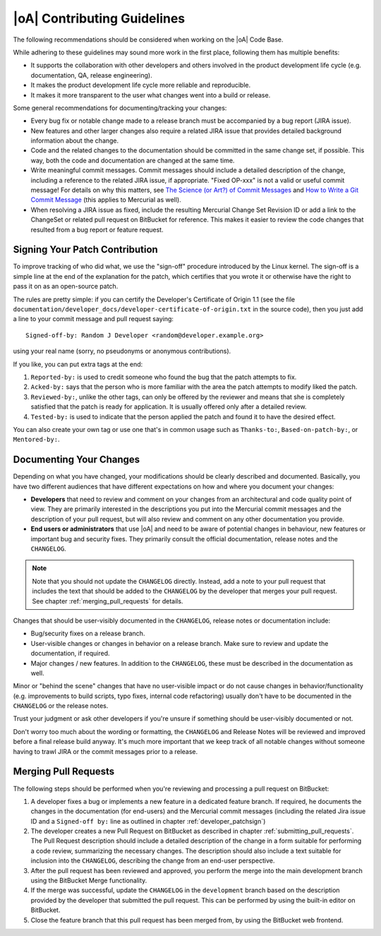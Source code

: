 .. _developer_contributing_guidelines:

|oA| Contributing Guidelines
============================

The following recommendations should be considered when working on the
|oA| Code Base.

While adhering to these guidelines may sound more work in the first place,
following them has multiple benefits:

* It supports the collaboration with other developers and others involved in
  the product development life cycle (e.g. documentation, QA, release
  engineering).
* It makes the product development life cycle more reliable and reproducible.
* It makes it more transparent to the user what changes went into a build or
  release.

Some general recommendations for documenting/tracking your changes:

* Every bug fix or notable change made to a release branch must be accompanied
  by a bug report (JIRA issue).
* New features and other larger changes also require a related JIRA issue that
  provides detailed background information about the change.
* Code and the related changes to the documentation should be committed
  in the same change set, if possible. This way, both the code and
  documentation are changed at the same time.
* Write meaningful commit messages. Commit messages should include a detailed
  description of the change, including a reference to the related JIRA issue,
  if appropriate. "Fixed OP-xxx" is not a valid or useful commit message! For
  details on why this matters, see `The Science (or Art?) of Commit Messages
  <http://www.joinfu.com/2012/01/the-science-of-commit-messages/>`_ and `How
  to Write a Git Commit Message <http://chris.beams.io/posts/git-commit/>`_
  (this applies to Mercurial as well).
* When resolving a JIRA issue as fixed, include the resulting Mercurial Change
  Set Revision ID or add a link to the ChangeSet or related pull request on
  BitBucket for reference. This makes it easier to review the code changes
  that resulted from a bug report or feature request.

.. _developer_patchsign:

Signing Your Patch Contribution
-------------------------------

To improve tracking of who did what, we use the "sign-off" procedure
introduced by the Linux kernel. The sign-off is a simple line at the end of
the explanation for the patch, which certifies that you wrote it or otherwise
have the right to pass it on as an open-source patch.

The rules are pretty simple: if you can certify the Developer's Certificate of
Origin 1.1 (see the file
``documentation/developer_docs/developer-certificate-of-origin.txt`` in the
source code), then you just add a line to your commit message and pull request
saying::

  Signed-off-by: Random J Developer <random@developer.example.org>

using your real name (sorry, no pseudonyms or anonymous contributions).

If you like, you can put extra tags at the end:

#.  ``Reported-by:`` is used to credit someone who found the bug that
    the patch attempts to fix.
#.  ``Acked-by:`` says that the person who is more familiar with the
    area the patch attempts to modify liked the patch.
#.  ``Reviewed-by:``, unlike the other tags, can only be offered by the
    reviewer and means that she is completely satisfied that the patch is
    ready for application. It is usually offered only after a detailed review.
#.  ``Tested-by:`` is used to indicate that the person applied the patch
    and found it to have the desired effect.

You can also create your own tag or use one that's in common usage
such as ``Thanks-to:``, ``Based-on-patch-by:``, or ``Mentored-by:``.

.. _documenting_changes:

Documenting Your Changes
------------------------

Depending on what you have changed, your modifications should be clearly
described and documented. Basically, you have two different audiences that
have different expectations on how and where you document your changes:

* **Developers** that need to review and comment on your changes from an
  architectural and code quality point of view. They are primarily interested
  in the descriptions you put into the Mercurial commit messages and the
  description of your pull request, but will also review and comment on any
  other documentation you provide.
* **End users or administrators** that use |oA| and need to be aware of
  potential changes in behaviour, new features or important bug and security
  fixes. They primarily consult the official documentation, release notes and
  the ``CHANGELOG``.

.. note::
  Note that you should not update the ``CHANGELOG`` directly. Instead, add a
  note to your pull request that includes the text that should be added to the
  ``CHANGELOG`` by the developer that merges your pull request. See chapter
  :ref:`merging_pull_requests` for details.

Changes that should be user-visibly documented in the ``CHANGELOG``, release
notes or documentation include:

* Bug/security fixes on a release branch.
* User-visible changes or changes in behavior on a release branch. Make sure
  to review and update the documentation, if required.
* Major changes / new features. In addition to the ``CHANGELOG``, these must
  be described in the documentation as well.

Minor or "behind the scene" changes that have no user-visible impact or do not
cause changes in behavior/functionality (e.g. improvements to build scripts,
typo fixes, internal code refactoring) usually don't have to be documented in
the ``CHANGELOG`` or the release notes.

Trust your judgment or ask other developers if you're unsure if something
should be user-visibly documented or not.

Don't worry too much about the wording or formatting, the ``CHANGELOG`` and
Release Notes will be reviewed and improved before a final release build
anyway. It's much more important that we keep track of all notable changes
without someone having to trawl JIRA or the commit messages prior to a
release.

.. _merging_pull_requests:

Merging Pull Requests
---------------------

The following steps should be performed when you're reviewing and processing a
pull request on BitBucket:

#.  A developer fixes a bug or implements a new feature in a dedicated
    feature branch. If required, he documents the changes in the documentation
    (for end-users) and the Mercurial commit messages (including the related
    Jira issue ID and a ``Signed-off by:`` line as outlined in chapter
    :ref:`developer_patchsign`)
#.  The developer creates a new Pull Request on BitBucket as described in
    chapter :ref:`submitting_pull_requests`. The Pull Request description
    should include a detailed description of the change in a form suitable
    for performing a code review, summarizing the necessary changes. The
    description should also include a text suitable for inclusion into the
    ``CHANGELOG``, describing the change from an end-user perspective.
#.  After the pull request has been reviewed and approved, you perform the
    merge into the main development branch using the BitBucket Merge
    functionality.
#.  If the merge was successful, update the ``CHANGELOG`` in the
    ``development`` branch based on the description provided by the developer
    that submitted the pull request. This can be performed by using the
    built-in editor on BitBucket.
#.  Close the feature branch that this pull request has been merged from, by
    using the BitBucket web frontend.
